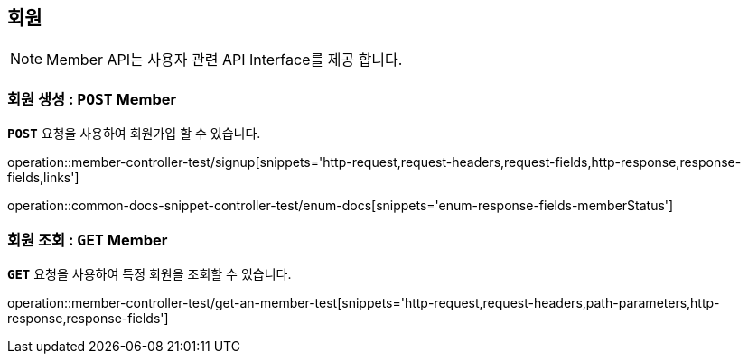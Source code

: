 [[resources-member]]
== ** 회원 **

NOTE: Member API는 사용자 관련 API Interface를 제공 합니다.

[[resources-create-member]]
=== ** 회원 생성 : `*POST*` Member **
[example]
`*POST*` 요청을 사용하여 회원가입 할 수 있습니다.

====

operation::member-controller-test/signup[snippets='http-request,request-headers,request-fields,http-response,response-fields,links']

operation::common-docs-snippet-controller-test/enum-docs[snippets='enum-response-fields-memberStatus']
====

[[resources-get-an-member]]
=== ** 회원 조회 : `*GET*` Member **
[example]
`*GET*` 요청을 사용하여 특정 회원을 조회할 수 있습니다.

====

operation::member-controller-test/get-an-member-test[snippets='http-request,request-headers,path-parameters,http-response,response-fields']
====